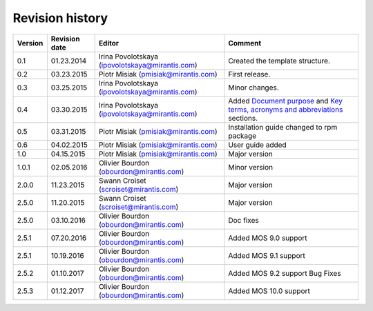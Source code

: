 ================
Revision history
================

======= ============= ============================ ======================
Version Revision date Editor                       Comment               
======= ============= ============================ ======================
0.1     01.23.2014    Irina Povolotskaya           Created the template  
                      (ipovolotskaya@mirantis.com) structure.            
------- ------------- ---------------------------- ----------------------
0.2     03.23.2015    Piotr Misiak                 First release.        
                      (pmisiak@mirantis.com)                             
------- ------------- ---------------------------- ----------------------
0.3     03.25.2015    Irina Povolotskaya           Minor changes.        
                      (ipovolotskaya@mirantis.com)                       
------- ------------- ---------------------------- ----------------------
0.4     03.30.2015    Irina Povolotskaya           Added `Document       
                      (ipovolotskaya@mirantis.com) purpose <#document-   
                                                   purpose>`_ and `Key   
                                                   terms, acronyms and   
                                                   abbreviations <#key-  
                                                   terms-acronyms-and-   
                                                   abbreviations>`_      
                                                   sections.             
------- ------------- ---------------------------- ----------------------
0.5     03.31.2015    Piotr Misiak                 Installation guide    
                      (pmisiak@mirantis.com)       changed to rpm        
                                                   package               
------- ------------- ---------------------------- ----------------------
0.6     04.02.2015    Piotr Misiak                 User guide added      
                      (pmisiak@mirantis.com)                             
------- ------------- ---------------------------- ----------------------
1.0     04.15.2015    Piotr Misiak                 Major version         
                      (pmisiak@mirantis.com)                             
------- ------------- ---------------------------- ----------------------
1.0.1   02.05.2016    Olivier Bourdon              Minor version         
                      (obourdon@mirantis.com)                            
------- ------------- ---------------------------- ----------------------
2.0.0   11.23.2015    Swann Croiset                Major version         
                      (scroiset@mirantis.com)                            
------- ------------- ---------------------------- ----------------------
2.5.0   11.20.2015    Swann Croiset                Major version         
                      (scroiset@mirantis.com)                            
------- ------------- ---------------------------- ----------------------
2.5.0   03.10.2016    Olivier Bourdon              Doc fixes             
                      (obourdon@mirantis.com)                            
------- ------------- ---------------------------- ----------------------
2.5.1   07.20.2016    Olivier Bourdon              Added MOS 9.0 support 
                      (obourdon@mirantis.com)                            
------- ------------- ---------------------------- ----------------------
2.5.1   10.19.2016    Olivier Bourdon              Added MOS 9.1 support 
                      (obourdon@mirantis.com)                            
------- ------------- ---------------------------- ----------------------
2.5.2   01.10.2017    Olivier Bourdon              Added MOS 9.2 support 
                      (obourdon@mirantis.com)      Bug Fixes             
------- ------------- ---------------------------- ----------------------
2.5.3   01.12.2017    Olivier Bourdon              Added MOS 10.0 support
                      (obourdon@mirantis.com)                            
======= ============= ============================ ======================

